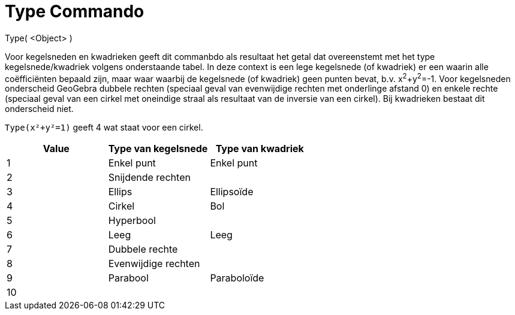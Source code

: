 = Type Commando
ifdef::env-github[:imagesdir: /nl/modules/ROOT/assets/images]

Type( <Object> )

Voor kegelsneden en kwadrieken geeft dit commanbdo als resultaat het getal dat overeenstemt met het type
kegelsnede/kwadriek volgens onderstaande tabel. In deze context is een lege kegelsnede (of kwadriek) er een waarin alle
coëfficiënten bepaald zijn, maar waar waarbij de kegelsnede (of kwadriek) geen punten bevat, b.v. x^2^+y^2^=-1. Voor
kegelsneden onderscheid GeoGebra dubbele rechten (speciaal geval van evenwijdige rechten met onderlinge afstand 0) en
enkele rechte (speciaal geval van een cirkel met oneindige straal als resultaat van de inversie van een cirkel). Bij
kwadrieken bestaat dit onderscheid niet.

[EXAMPLE]
====

`++Type(x²+y²=1)++` geeft 4 wat staat voor een cirkel.

====

[cols=",,",options="header",]
|===
|Value |Type van kegelsnede |Type van kwadriek
|1 |Enkel punt |Enkel punt
|2 |Snijdende rechten |
|3 |Ellips |Ellipsoïde
|4 |Cirkel |Bol
|5 |Hyperbool |
|6 |Leeg |Leeg
|7 |Dubbele rechte |
|8 |Evenwijdige rechten |
|9 |Parabool |Paraboloïde
|10 | |
|===
